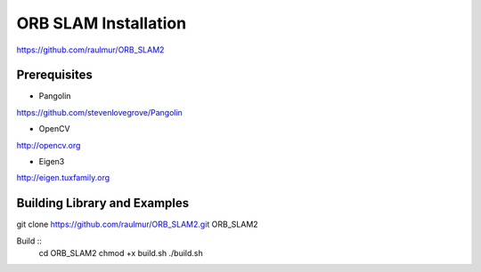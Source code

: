 ORB SLAM Installation
======================

https://github.com/raulmur/ORB_SLAM2


Prerequisites
-----------------

* Pangolin
https://github.com/stevenlovegrove/Pangolin

* OpenCV
http://opencv.org

* Eigen3
http://eigen.tuxfamily.org


Building Library and Examples
-------------------------------

git clone https://github.com/raulmur/ORB_SLAM2.git ORB_SLAM2

Build ::
    cd ORB_SLAM2
    chmod +x build.sh
    ./build.sh



